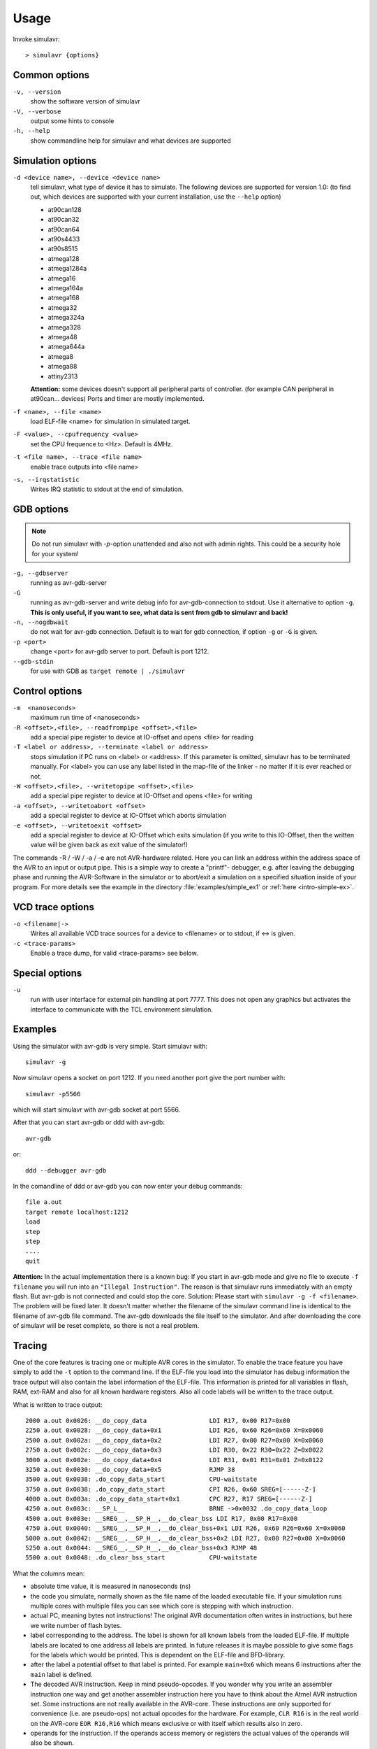 Usage
=====

Invoke simulavr::
  
  > simulavr {options}
  
Common options
--------------

``-v, --version``
  show the software version of simulavr
  
``-V, --verbose``
  output some hints to console
  
``-h, --help``
  show commandline help for simulavr and what devices are supported
  
Simulation options
------------------

``-d <device name>, --device <device name>``
  tell simulavr, what type of device it has to simulate. The following devices
  are supported for version 1.0: (to find out, which devices are supported with
  your current installation, use the ``--help`` option)

  - at90can128
  - at90can32
  - at90can64
  - at90s4433
  - at90s8515
  - atmega128
  - atmega1284a
  - atmega16
  - atmega164a
  - atmega168
  - atmega32
  - atmega324a
  - atmega328
  - atmega48
  - atmega644a
  - atmega8
  - atmega88
  - attiny2313

  **Attention:** some devices doesn't support all peripheral parts of controller. (for
  example CAN peripheral in at90can... devices) Ports and timer are mostly implemented.

``-f <name>, --file <name>``
  load ELF-file <name> for simulation in simulated target.
  
``-F <value>, --cpufrequency <value>``
  set the CPU frequence to <Hz>. Default is 4MHz.
  
``-t <file name>, --trace <file name>``
  enable trace outputs into <file name>
  
``-s, --irqstatistic``
  Writes IRQ statistic to stdout at the end of simulation.
  
GDB options
-----------

.. note::

   Do not run simulavr with `-p`-option unattended and also not with admin rights. This
   could be a security hole for your system!

``-g, --gdbserver``
  running as avr-gdb-server
  
``-G``
  running as avr-gdb-server and write debug info for avr-gdb-connection to stdout.
  Use it alternative to option ``-g``. **This is only useful, if you want to see,
  what data is sent from gdb to simulavr and back!**
  
``-n, --nogdbwait``
  do not wait for avr-gdb connection. Default is to wait for gdb connection, if
  option ``-g`` or ``-G`` is given.
  
``-p <port>``
  change <port> for avr-gdb server to port. Default is port 1212.
  
``--gdb-stdin``
  for use with GDB as ``target remote | ./simulavr``
  
Control options
---------------

``-m  <nanoseconds>``
  maximum run time of <nanoseconds>
  
``-R <offset>,<file>, --readfrompipe <offset>,<file>``
  add a special pipe register to device at IO-offset and opens <file>
  for reading
  
``-T <label or address>, --terminate <label or address>``
  stops simulation if PC runs on <label> or <address>. If this parameter
  is omitted, simulavr has to be terminated manually.
  For <label> you can use any label listed in the map-file of the linker -
  no matter if it is ever reached or not.
  
``-W <offset>,<file>, --writetopipe <offset>,<file>``
  add a special pipe register to device at IO-Offset and opens <file> for writing
  
``-a <offset>, --writetoabort <offset>``
  add a special register to device at IO-Offset which aborts simulation
  
``-e <offset>, --writetoexit <offset>``
  add a special register to device at IO-Offset which exits simulation (if you
  write to this IO-Offset, then the written value will be given back as exit value
  of the simulator!)

The commands -R / -W / -a / -e are not AVR-hardware related. Here you can link
an address within the address space of the AVR to an input or output
pipe. This is a simple way to create a "printf"- debugger, e.g. after
leaving the debugging phase and running the AVR-Software in the simulator or to
abort/exit a simulation on a specified situation inside of your program.
For more details see the example in the directory :file:`examples/simple_ex1` or
:ref:`here <intro-simple-ex>`.

VCD trace options
-----------------

``-o <filename|->``
  Writes all available VCD trace sources for a device to <filename> or to stdout,
  if <-> is given.
  
``-c <trace-params>``
  Enable a trace dump, for valid <trace-params> see below.
  
Special options
---------------

``-u``
  run with user interface for external pin handling at port 7777. This
  does not open any graphics but activates the interface to communicate
  with the TCL environment simulation.
  
Examples
--------

Using the simulator with avr-gdb is very simple. Start simulavr with::

  simulavr -g

Now simulavr opens a socket on port 1212. If you need another port
give the port number with::

  simulavr -p5566

which will start simulavr with avr-gdb socket at port 5566.

After that you can start avr-gdb or ddd with avr-gdb::

  avr-gdb
  
or::

  ddd --debugger avr-gdb

In the comandline of ddd or avr-gdb you can now enter your debug commands::

  file a.out
  target remote localhost:1212
  load
  step
  step
  ....
  quit

**Attention:** In the actual implementation there is a known bug: If you
start in avr-gdb mode and give no file to execute ``-f filename``
you will run into an ``"Illegal Instruction"``.  The reason
is that simulavr runs immediately with an empty flash. But avr-gdb
is not connected and could stop the core. Solution: Please start with
``simulavr -g -f <filename>``. The problem will be fixed later.
It doesn't matter whether the filename of the simulavr command line
is identical to the filename of avr-gdb file command.  The avr-gdb
downloads the file itself to the simulator. And after downloading the
core of simulavr will be reset complete, so there is not a real problem.

Tracing
-------

One of the core features is tracing one or multiple AVR cores in the
simulator.  To enable the trace feature you have simply to add the
``-t`` option to the command line.  If the ELF-file you load into
the simulator has debug information the trace output will also contain
the label information of the ELF-file. This information is printed for
all variables in flash, RAM, ext-RAM and also for all known hardware
registers. Also all code labels will be written to the trace output.

What is written to trace output::
  
  2000 a.out 0x0026: __do_copy_data                 LDI R17, 0x00 R17=0x00
  2250 a.out 0x0028: __do_copy_data+0x1             LDI R26, 0x60 R26=0x60 X=0x0060
  2500 a.out 0x002a: __do_copy_data+0x2             LDI R27, 0x00 R27=0x00 X=0x0060
  2750 a.out 0x002c: __do_copy_data+0x3             LDI R30, 0x22 R30=0x22 Z=0x0022
  3000 a.out 0x002e: __do_copy_data+0x4             LDI R31, 0x01 R31=0x01 Z=0x0122
  3250 a.out 0x0030: __do_copy_data+0x5             RJMP 38
  3500 a.out 0x0038: .do_copy_data_start            CPU-waitstate
  3750 a.out 0x0038: .do_copy_data_start            CPI R26, 0x60 SREG=[------Z-]
  4000 a.out 0x003a: .do_copy_data_start+0x1        CPC R27, R17 SREG=[------Z-]
  4250 a.out 0x003c: __SP_L__                       BRNE ->0x0032 .do_copy_data_loop
  4500 a.out 0x003e: __SREG__,__SP_H__,__do_clear_bss LDI R17, 0x00 R17=0x00
  4750 a.out 0x0040: __SREG__,__SP_H__,__do_clear_bss+0x1 LDI R26, 0x60 R26=0x60 X=0x0060
  5000 a.out 0x0042: __SREG__,__SP_H__,__do_clear_bss+0x2 LDI R27, 0x00 R27=0x00 X=0x0060
  5250 a.out 0x0044: __SREG__,__SP_H__,__do_clear_bss+0x3 RJMP 48
  5500 a.out 0x0048: .do_clear_bss_start            CPU-waitstate

What the columns mean:

* absolute time value, it is measured in nanoseconds (ns)
* the code you simulate, normally shown as the file name of the loaded executable
  file.  If your simulation runs multiple cores with multiple files you can see
  which core is stepping with which instruction.
* actual PC, meaning bytes not instructions! The original AVR
  documentation often writes in instructions, but here we write number of
  flash bytes.
* label corresponding to the address. The label is shown for all
  known labels from the loaded ELF-file.  If multiple labels are located
  to one address all labels are printed. In future releases it is maybe
  possible to give some flags for the labels which would be printed. This
  is dependent on the ELF-file and BFD-library.
* after the label a potential offset to that label is printed. For
  example ``main+0x6`` which means 6 instructions after the
  ``main`` label is defined.
* The decoded AVR instruction. Keep in mind pseudo-opcodes. If
  you wonder why you write an assembler instruction one way and get
  another assembler instruction here you have to think about the Atmel
  AVR instruction set. Some instructions are not really available in
  the AVR-core. These instructions are only supported for convenience
  (i.e. are pseudo-ops) not actual opcodes for the hardware. For example,
  ``CLR R16`` is in the real world on the AVR-core ``EOR R16,R16`` which means
  exclusive or with itself which results also in zero.
* operands for the instruction. If the operands access memory or registers the
  actual values of the operands will also be shown. 

  * If the operands access memory (Flash, RAM) also the labels of the accessed
    addresses will be written for convenience.
  * If a register is able to build a special value with 16 bits range (X,Y,Z)
    also the new value for this pseudo register is printed.
  * If a branch/jump instruction is decoded the branch or jump target is also
    decoded with the label name and absolute address also if the branch
    or jump is relative.
  * A special instruction @command{CPU-waitstate} will be written to
    the output if the core needs more then one cycle for the instruction.
    Sometimes a lot of wait states will be generated e.g. for eeprom access.

* if the status register is affected also the ``SREG=[------Z-]`` is shown.

**Attention:** If you want to run the simulator in connection to the
avr-gdb interface and run the trace in parallel you have to keep in mind
that you MUST load the file in avr-gdb and also in the simulator from
command-line or script. It is not possible to transfer the symbols from
the ELF-file through the avr-gdb interface. For that reason you always
must give the same ELF-file for avr-gdb and for simulavr. If you load
another ELF-file via the avr-gdb interface to the simulator the symbols
for tracing could not be updated which means that the label information
in the trace output is wrong. That is not a bug, this is related to the
possibilities of the avr-gdb interface.

